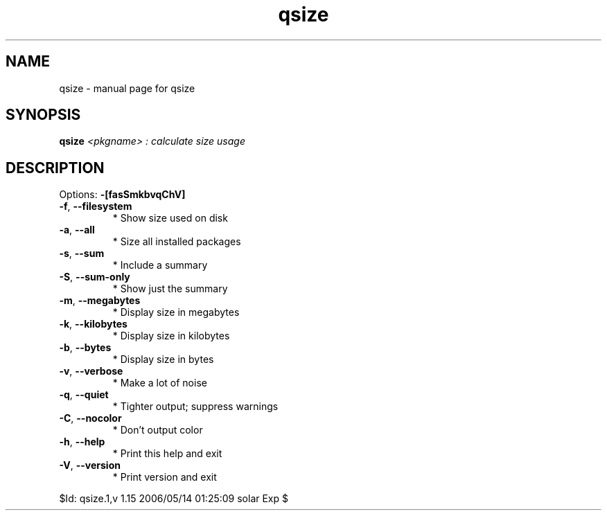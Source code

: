 .\" DO NOT MODIFY THIS FILE!  It was generated by help2man 1.35.
.TH qsize "1" "May 2006" "Gentoo Foundation" "qsize"
.SH NAME
qsize \- manual page for qsize 
.SH SYNOPSIS
.B qsize
\fI<pkgname> : calculate size usage\fR
.SH DESCRIPTION
Options: \fB\-[fasSmkbvqChV]\fR
.TP
\fB\-f\fR, \fB\-\-filesystem\fR
* Show size used on disk
.TP
\fB\-a\fR, \fB\-\-all\fR
* Size all installed packages
.TP
\fB\-s\fR, \fB\-\-sum\fR
* Include a summary
.TP
\fB\-S\fR, \fB\-\-sum\-only\fR
* Show just the summary
.TP
\fB\-m\fR, \fB\-\-megabytes\fR
* Display size in megabytes
.TP
\fB\-k\fR, \fB\-\-kilobytes\fR
* Display size in kilobytes
.TP
\fB\-b\fR, \fB\-\-bytes\fR
* Display size in bytes
.TP
\fB\-v\fR, \fB\-\-verbose\fR
* Make a lot of noise
.TP
\fB\-q\fR, \fB\-\-quiet\fR
* Tighter output; suppress warnings
.TP
\fB\-C\fR, \fB\-\-nocolor\fR
* Don't output color
.TP
\fB\-h\fR, \fB\-\-help\fR
* Print this help and exit
.TP
\fB\-V\fR, \fB\-\-version\fR
* Print version and exit
.PP
$Id: qsize.1,v 1.15 2006/05/14 01:25:09 solar Exp $
